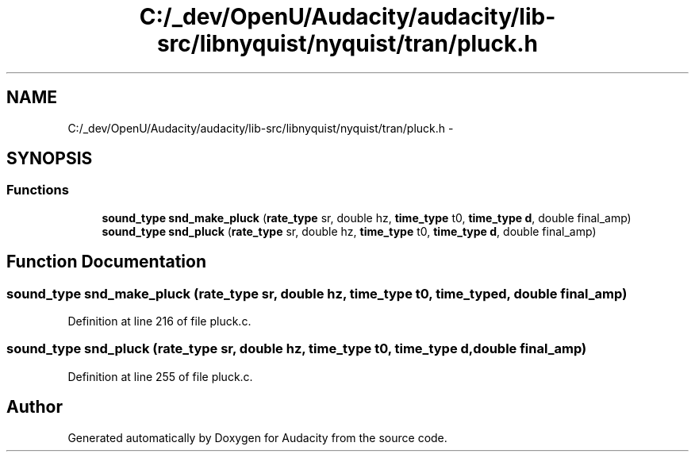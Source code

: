 .TH "C:/_dev/OpenU/Audacity/audacity/lib-src/libnyquist/nyquist/tran/pluck.h" 3 "Thu Apr 28 2016" "Audacity" \" -*- nroff -*-
.ad l
.nh
.SH NAME
C:/_dev/OpenU/Audacity/audacity/lib-src/libnyquist/nyquist/tran/pluck.h \- 
.SH SYNOPSIS
.br
.PP
.SS "Functions"

.in +1c
.ti -1c
.RI "\fBsound_type\fP \fBsnd_make_pluck\fP (\fBrate_type\fP sr, double hz, \fBtime_type\fP t0, \fBtime_type\fP \fBd\fP, double final_amp)"
.br
.ti -1c
.RI "\fBsound_type\fP \fBsnd_pluck\fP (\fBrate_type\fP sr, double hz, \fBtime_type\fP t0, \fBtime_type\fP \fBd\fP, double final_amp)"
.br
.in -1c
.SH "Function Documentation"
.PP 
.SS "\fBsound_type\fP snd_make_pluck (\fBrate_type\fP sr, double hz, \fBtime_type\fP t0, \fBtime_type\fP d, double final_amp)"

.PP
Definition at line 216 of file pluck\&.c\&.
.SS "\fBsound_type\fP snd_pluck (\fBrate_type\fP sr, double hz, \fBtime_type\fP t0, \fBtime_type\fP d, double final_amp)"

.PP
Definition at line 255 of file pluck\&.c\&.
.SH "Author"
.PP 
Generated automatically by Doxygen for Audacity from the source code\&.
